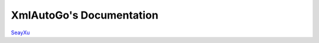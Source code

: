 XmlAutoGo's Documentation
=====================================

`SeayXu <https://github.com/SeayXu/>`_